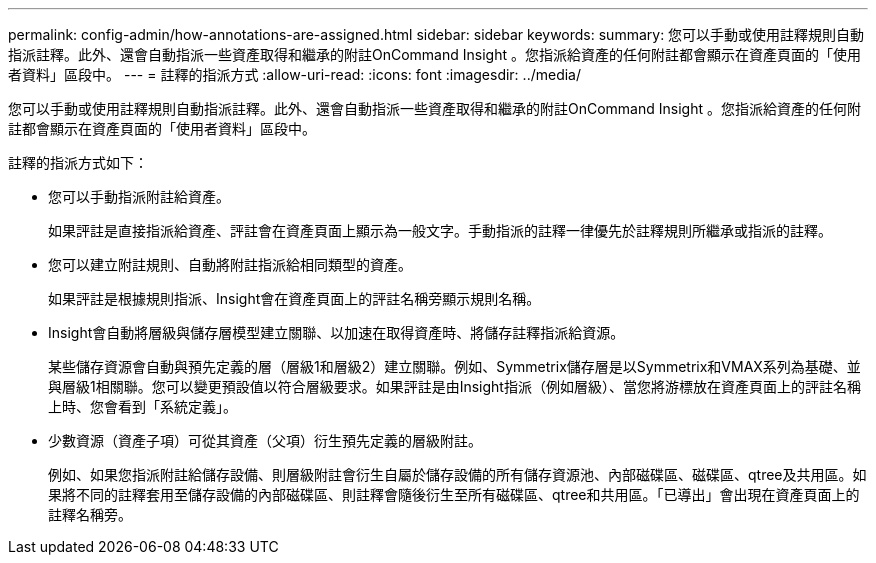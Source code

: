 ---
permalink: config-admin/how-annotations-are-assigned.html 
sidebar: sidebar 
keywords:  
summary: 您可以手動或使用註釋規則自動指派註釋。此外、還會自動指派一些資產取得和繼承的附註OnCommand Insight 。您指派給資產的任何附註都會顯示在資產頁面的「使用者資料」區段中。 
---
= 註釋的指派方式
:allow-uri-read: 
:icons: font
:imagesdir: ../media/


[role="lead"]
您可以手動或使用註釋規則自動指派註釋。此外、還會自動指派一些資產取得和繼承的附註OnCommand Insight 。您指派給資產的任何附註都會顯示在資產頁面的「使用者資料」區段中。

註釋的指派方式如下：

* 您可以手動指派附註給資產。
+
如果評註是直接指派給資產、評註會在資產頁面上顯示為一般文字。手動指派的註釋一律優先於註釋規則所繼承或指派的註釋。

* 您可以建立附註規則、自動將附註指派給相同類型的資產。
+
如果評註是根據規則指派、Insight會在資產頁面上的評註名稱旁顯示規則名稱。

* Insight會自動將層級與儲存層模型建立關聯、以加速在取得資產時、將儲存註釋指派給資源。
+
某些儲存資源會自動與預先定義的層（層級1和層級2）建立關聯。例如、Symmetrix儲存層是以Symmetrix和VMAX系列為基礎、並與層級1相關聯。您可以變更預設值以符合層級要求。如果評註是由Insight指派（例如層級）、當您將游標放在資產頁面上的評註名稱上時、您會看到「系統定義」。

* 少數資源（資產子項）可從其資產（父項）衍生預先定義的層級附註。
+
例如、如果您指派附註給儲存設備、則層級附註會衍生自屬於儲存設備的所有儲存資源池、內部磁碟區、磁碟區、qtree及共用區。如果將不同的註釋套用至儲存設備的內部磁碟區、則註釋會隨後衍生至所有磁碟區、qtree和共用區。「已導出」會出現在資產頁面上的註釋名稱旁。


